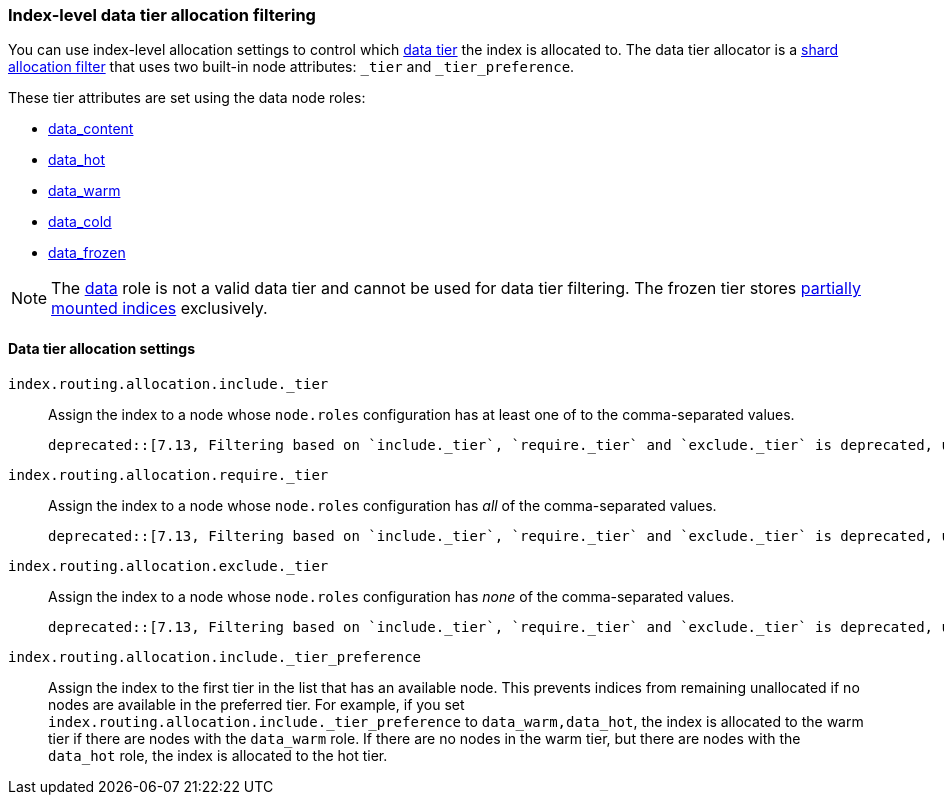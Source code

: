 [role="xpack"]
[[data-tier-shard-filtering]]
=== Index-level data tier allocation filtering

You can use index-level allocation settings to control which <<data-tiers, data tier>>
the index is allocated to. The data tier allocator is a
<<shard-allocation-filtering, shard allocation filter>> that uses two built-in
node attributes:  `_tier` and `_tier_preference`.

These tier attributes are set using the data node roles:

* <<data-content-node, data_content>>
* <<data-hot-node, data_hot>>
* <<data-warm-node, data_warm>>
* <<data-cold-node, data_cold>>
* <<data-frozen-node, data_frozen>>

NOTE: The <<data-node, data>> role is not a valid data tier and cannot be used
for data tier filtering. The frozen tier stores <<partially-mounted,partially
mounted indices>> exclusively.

[discrete]
[[data-tier-allocation-filters]]
==== Data tier allocation settings


`index.routing.allocation.include._tier`::

    Assign the index to a node whose `node.roles` configuration has at
    least one of to the comma-separated values.

    deprecated::[7.13, Filtering based on `include._tier`, `require._tier` and `exclude._tier` is deprecated, use <<tier-preference-allocation-filter,_tier_preference>> instead]

`index.routing.allocation.require._tier`::

    Assign the index to a node whose `node.roles` configuration has _all_
    of the comma-separated values.

    deprecated::[7.13, Filtering based on `include._tier`, `require._tier` and `exclude._tier` is deprecated, use <<tier-preference-allocation-filter,_tier_preference>> instead]

`index.routing.allocation.exclude._tier`::

    Assign the index to a node whose `node.roles` configuration has _none_ of the
    comma-separated values.

    deprecated::[7.13, Filtering based on `include._tier`, `require._tier` and `exclude._tier` is deprecated, use <<tier-preference-allocation-filter,_tier_preference>> instead]

[[tier-preference-allocation-filter]]
`index.routing.allocation.include._tier_preference`::

    Assign the index to the first tier in the list that has an available node.
    This prevents indices from remaining unallocated if no nodes are available
    in the preferred tier.
    For example, if you set `index.routing.allocation.include._tier_preference`
    to `data_warm,data_hot`, the index is allocated to the warm tier if there
    are nodes with the `data_warm` role. If there are no nodes in the warm tier,
    but there are nodes with the `data_hot` role, the index is allocated to
    the hot tier.
